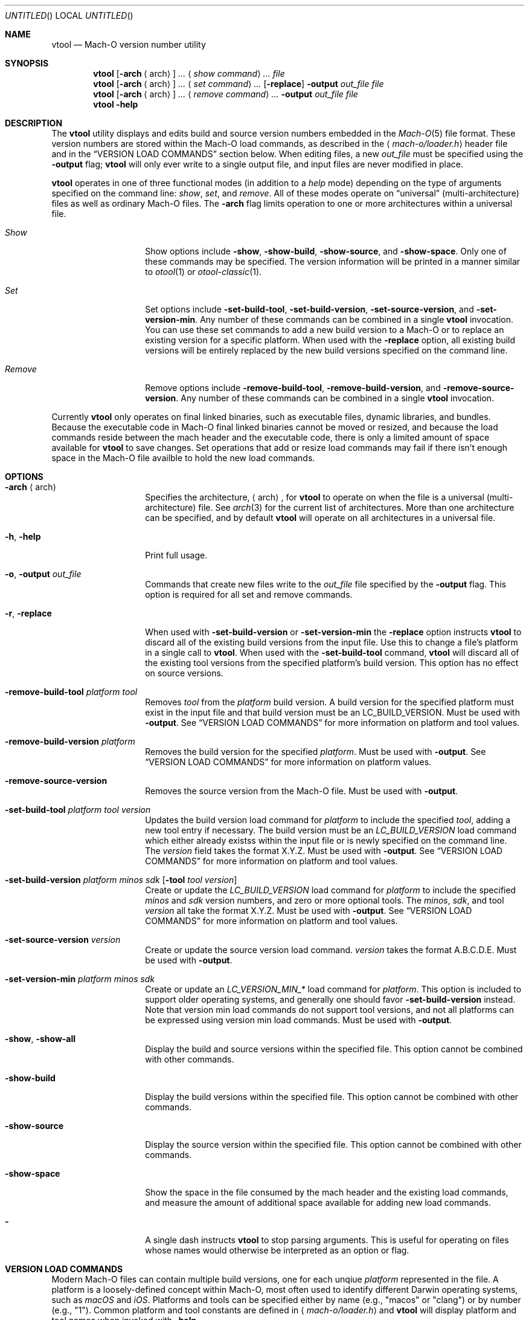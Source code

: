 .ig

  Copyright (c) 2019 Apple Inc.  All Rights Reserved.

..
.Dd December 31, 2018
.Os "Darwin"
.Dt VTOOL 1
.Sh NAME
.Nm vtool
.Nd Mach-O version number utility
.\"  SYNOPSIS
.Sh SYNOPSIS
.Nm
.Op Fl arch Aq arch
.Ar ...
.Aq Ar show\ command
.Ar ...
.Ar file
.Nm
.Op Fl arch Aq arch
.Ar ...
.Aq Ar set\ command
.Ar ...
.Op Fl replace
.Fl output Ar out_file
.Ar file
.Nm
.Op Fl arch Aq arch
.Ar ...
.Aq Ar remove\ command
.Ar ...
.Fl output Ar out_file
.Ar file
.Nm
.Fl help
.\"  DESCRIPTION
.Sh DESCRIPTION
The
.Nm
utility displays and edits build and source version numbers embedded in the
.Xr Mach-O 5
file format. These version numbers are stored within the Mach-O load
commands, as described in the
.Aq Pa mach-o/loader.h
header file and in the
.Sx VERSION LOAD COMMANDS
section below. When editing files, a new
.Ar out_file
must be specified using the
.Fl output
flag;
.Nm
will only ever write to a single output file, and input files are never modified
in place.
.Pp
.Nm
operates in one of three functional modes (in addition to a
.Em help
mode) depending on the type of arguments specified on the command line:
.Em show ,
.Em set ,
and
.Em remove .
All of these modes operate on
.Dq universal
(multi-architecture) files as well as
ordinary Mach-O files. The
.Fl arch
flag limits operation to one or more architectures within a universal file.
.Pp
.Bl -tag -width "XXkeepParent"
.It Em Show
Show options include
.Fl show ,
.Fl show-build ,
.Fl show-source ,
and
.Fl show-space .
Only one of these commands may be specified. The version information will be
printed in a manner similar to
.Xr otool 1
or
.Xr otool-classic 1 .
.It Em Set
Set options include
.Fl set-build-tool ,
.Fl set-build-version ,
.Fl set-source-version ,
and
.Fl set-version-min .
Any number of these commands can be combined in a single
.Nm
invocation. You can use these set commands to add a new build version to a
Mach-O or to replace an existing version for a specific platform. When used
with the
.Fl replace
option, all existing build versions will be entirely replaced by the new
build versions specified on the command line.
.It Em Remove
Remove options include
.Fl remove-build-tool ,
.Fl remove-build-version ,
and
.Fl remove-source-version .
Any number of these commands can be combined in a single
.Nm
invocation.
.El
.Pp
Currently
.Nm
only operates on final linked binaries, such as executable files, dynamic
libraries, and bundles. Because the executable code in Mach-O final linked
binaries cannot be moved or resized, and because the load commands reside
between the mach header and the executable code, there is only a limited amount
of space available for
.Nm
to save changes. Set operations that add or resize load commands may fail if
there isn't enough space in the Mach-O file availble to hold the new load
commands.
.\"  OPTIONS
.Sh OPTIONS
.Bl -tag -width "XXkeepParent"
.It Fl arch Aq arch
Specifies the architecture,
.Aq arch ,
for
.Nm
to operate on when the file is a universal (multi-architecture) file. See
.Xr arch 3
for the current list of architectures. More than one architecture can be
specified, and by default
.Nm
will operate on all architectures in a universal file.
.It Fl h , help
Print full usage.
.It Fl o , output Ar out_file
Commands that create new files write to the
.Ar out_file
file specified by the
.Fl output
flag. This option is required for all set and remove commands.
.It Fl r , replace
When used with
.Fl set-build-version
or
.Fl set-version-min
the
.Fl replace
option instructs
.Nm
to discard all of the existing build versions from the input file. Use this to
change a file's platform in a single call to
.Nm .
When used with the
.Fl set-build-tool
command,
.Nm
will discard all of the existing tool versions from the specified platform's
build version. This option has no effect on source versions.
.It Fl remove-build-tool Ar platform tool
Removes
.Ar tool
from the
.Ar platform
build version. A build version for the specified platform must exist in the
input file and that build version must be an
.Dv LC_BUILD_VERSION .
Must be used with
.Fl output .
See
.Sx VERSION LOAD COMMANDS
for more information on platform and tool values.
.It Fl remove-build-version Ar platform
Removes the build version for the specified
.Ar platform .
Must be used with
.Fl output .
See
.Sx VERSION LOAD COMMANDS
for more information on platform values.
.It Fl remove-source-version
Removes the source version from the Mach-O file. Must be used with
.Fl output .
.It Fl set-build-tool Ar platform tool version
Updates the build version load command for
.Ar platform
to include the specified
.Ar tool ,
adding a new tool entry if necessary. The build version must be an
.Em LC_BUILD_VERSION
load command which either already existss within the input file or is newly
specified on the command line. The
.Ar version
field takes the format X.Y.Z. Must be used with
.Fl output .
See
.Sx VERSION LOAD COMMANDS
for more information on platform and tool values.
.It Fl set-build-version Ar platform minos sdk Op Fl tool Ar tool version
Create or update the
.Em LC_BUILD_VERSION
load command for
.Ar platform
to include the specified
.Ar minos
and
.Ar sdk
version numbers, and zero or more optional tools. The
.Ar minos , sdk ,
and tool
.Ar version
all take the format X.Y.Z. Must be used with
.Fl output .
See
.Sx VERSION LOAD COMMANDS
for more information on platform and tool values.
.It Fl set-source-version Ar version
Create or update the source version load command.
.Ar version
takes the format A.B.C.D.E. Must be used with
.Fl output .
.It Fl set-version-min Ar platform minos sdk
Create or update an
.Em LC_VERSION_MIN_*
load command for
.Ar platform .
This option is included to support older operating systems, and generally one
should favor
.Fl set-build-version
instead. Note that version min load commands do not support tool versions, and
not all platforms can be expressed using version min load commands. Must be used
with
.Fl output .
.It Fl show , show-all
Display the build and source versions within the specified file. This option
cannot be combined with other commands.
.It Fl show-build
Display the build versions within the specified file. This option cannot be
combined with other commands.
.It Fl show-source
Display the source version within the specified file. This option cannot be
combined with other commands.
.It Fl show-space
Show the space in the file consumed by the mach header and the existing load
commands, and measure the amount of additional space available for adding new
load commands.
.It Fl
A single dash instructs
.Nm
to stop parsing arguments. This is useful for operating on files whose names
would otherwise be interpreted as an option or flag.
.El
.\"  VERSION LOAD COMMANDS
.Sh VERSION LOAD COMMANDS
Modern Mach-O files can contain multiple build versions, one for each unqiue
.Em platform
represented in the file. A platform is a loosely-defined concept within
Mach-O, most often used to identify different Darwin operating systems, such
as
.Em macOS
and
.Em iOS .
Platforms and tools can be specified either by name (e.g.,
.Qq macos
or
.Qq clang )
or by number (e.g.,
.Qq 1 ) .
Common platform and tool constants are defined in
.Aq Pa mach-o/loader.h
and
.Nm
will display platform and tool names when invoked with
.Fl help .
.Pp
Modern Mach-O files store build information in one or more
.Dv LC_BUILD_VERSION
load commands.
.Dv LC_BUILD_VERSION
supports arbitrary platforms and can include version information about the
tools used to build the Mach-O file. Older
Mach-O files use a
.Dq version min
load command, such as
.Dv LC_VERSION_MIN_MACOSX .
While version min commands are appropriate when deploying Mach-O files on older
operating systems, be aware that they do not support tool versions, and
version min load commands do not exist for all possible platforms. In some cases
.Dv LC_BUILD_VERSION
and
.Dv LC_VERSION_MIN_*
load commands can appear in a single Mach-O file, but many restrictions apply,
and
.Nm
may not enforce these restrictions.
.Nm
will prevent you from writing more than one build version load command for the
same platform.
.Pp
Source versions are stored in a single
.Dv LC_SOURCE_VERSION
load command.
.Pp
When writing new load commands,
.Nm
will attempt to preserve the order of the load commands as they appear on the
command line. No attempt is made to preserve positions relative to other
existing load commands. Editing an existing load command may have the side
effect of moving the load command to the end of the load command list.
.\"  SEE ALSO
.Sh SEE ALSO
.Xr ld 1 ,
.Xr lipo 1 ,
.Xr otool-classic 1 ,
.Xr arch 3 ,
.Xr Mach-O 5 .
.\"  HISTORY
.Sh HISTORY
.Em LC_BUILD_VERSION
first appeared in macOS 10.13 in 2017 for use with the bridgeOS platform.
.Pp
.Em LC_BUILD_VERSION
became the default build version load command for the macOS, iOS, tvOS, and
watchOS platforms in 2018 with macOS 10.14, iOS 12.0, and friends. The list of
platforms also grew to include iOSSimulator, tvOSSimulator, and
watchOSSimulator.
.Pp
.Nm
first appeared in macOS 10.15 and iOS 13.0 in 2019.
.\"  BUGS
.Sh BUGS
.Nm
will write load commands in a different order than
.Xr ld 1 .
.Pp
Currently
.Nm
does not work with object files or archives.
